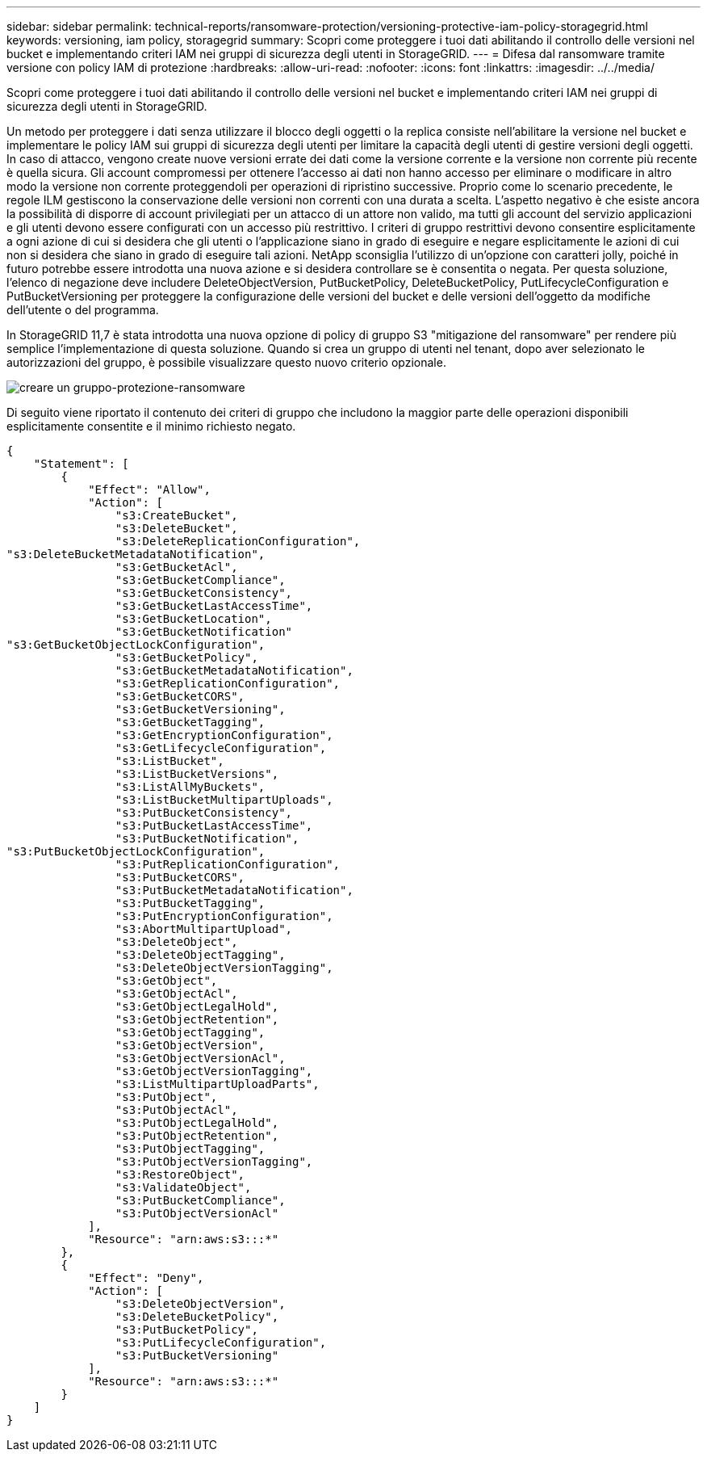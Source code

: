 ---
sidebar: sidebar 
permalink: technical-reports/ransomware-protection/versioning-protective-iam-policy-storagegrid.html 
keywords: versioning, iam policy, storagegrid 
summary: Scopri come proteggere i tuoi dati abilitando il controllo delle versioni nel bucket e implementando criteri IAM nei gruppi di sicurezza degli utenti in StorageGRID. 
---
= Difesa dal ransomware tramite versione con policy IAM di protezione
:hardbreaks:
:allow-uri-read: 
:nofooter: 
:icons: font
:linkattrs: 
:imagesdir: ../../media/


[role="lead"]
Scopri come proteggere i tuoi dati abilitando il controllo delle versioni nel bucket e implementando criteri IAM nei gruppi di sicurezza degli utenti in StorageGRID.

Un metodo per proteggere i dati senza utilizzare il blocco degli oggetti o la replica consiste nell'abilitare la versione nel bucket e implementare le policy IAM sui gruppi di sicurezza degli utenti per limitare la capacità degli utenti di gestire versioni degli oggetti. In caso di attacco, vengono create nuove versioni errate dei dati come la versione corrente e la versione non corrente più recente è quella sicura. Gli account compromessi per ottenere l'accesso ai dati non hanno accesso per eliminare o modificare in altro modo la versione non corrente proteggendoli per operazioni di ripristino successive. Proprio come lo scenario precedente, le regole ILM gestiscono la conservazione delle versioni non correnti con una durata a scelta. L'aspetto negativo è che esiste ancora la possibilità di disporre di account privilegiati per un attacco di un attore non valido, ma tutti gli account del servizio applicazioni e gli utenti devono essere configurati con un accesso più restrittivo. I criteri di gruppo restrittivi devono consentire esplicitamente a ogni azione di cui si desidera che gli utenti o l'applicazione siano in grado di eseguire e negare esplicitamente le azioni di cui non si desidera che siano in grado di eseguire tali azioni. NetApp sconsiglia l'utilizzo di un'opzione con caratteri jolly, poiché in futuro potrebbe essere introdotta una nuova azione e si desidera controllare se è consentita o negata. Per questa soluzione, l'elenco di negazione deve includere DeleteObjectVersion, PutBucketPolicy, DeleteBucketPolicy, PutLifecycleConfiguration e PutBucketVersioning per proteggere la configurazione delle versioni del bucket e delle versioni dell'oggetto da modifiche dell'utente o del programma.

In StorageGRID 11,7 è stata introdotta una nuova opzione di policy di gruppo S3 "mitigazione del ransomware" per rendere più semplice l'implementazione di questa soluzione. Quando si crea un gruppo di utenti nel tenant, dopo aver selezionato le autorizzazioni del gruppo, è possibile visualizzare questo nuovo criterio opzionale.

image:ransomware/ransomware-protection-create-group.png["creare un gruppo-protezione-ransomware"]

Di seguito viene riportato il contenuto dei criteri di gruppo che includono la maggior parte delle operazioni disponibili esplicitamente consentite e il minimo richiesto negato.

[listing]
----
{
    "Statement": [
        {
            "Effect": "Allow",
            "Action": [
                "s3:CreateBucket",
                "s3:DeleteBucket",
                "s3:DeleteReplicationConfiguration",
"s3:DeleteBucketMetadataNotification",
                "s3:GetBucketAcl",
                "s3:GetBucketCompliance",
                "s3:GetBucketConsistency",
                "s3:GetBucketLastAccessTime",
                "s3:GetBucketLocation",
                "s3:GetBucketNotification"
"s3:GetBucketObjectLockConfiguration",
                "s3:GetBucketPolicy",
                "s3:GetBucketMetadataNotification",
                "s3:GetReplicationConfiguration",
                "s3:GetBucketCORS",
                "s3:GetBucketVersioning",
                "s3:GetBucketTagging",
                "s3:GetEncryptionConfiguration",
                "s3:GetLifecycleConfiguration",
                "s3:ListBucket",
                "s3:ListBucketVersions",
                "s3:ListAllMyBuckets",
                "s3:ListBucketMultipartUploads",
                "s3:PutBucketConsistency",
                "s3:PutBucketLastAccessTime",
                "s3:PutBucketNotification",
"s3:PutBucketObjectLockConfiguration",
                "s3:PutReplicationConfiguration",
                "s3:PutBucketCORS",
                "s3:PutBucketMetadataNotification",
                "s3:PutBucketTagging",
                "s3:PutEncryptionConfiguration",
                "s3:AbortMultipartUpload",
                "s3:DeleteObject",
                "s3:DeleteObjectTagging",
                "s3:DeleteObjectVersionTagging",
                "s3:GetObject",
                "s3:GetObjectAcl",
                "s3:GetObjectLegalHold",
                "s3:GetObjectRetention",
                "s3:GetObjectTagging",
                "s3:GetObjectVersion",
                "s3:GetObjectVersionAcl",
                "s3:GetObjectVersionTagging",
                "s3:ListMultipartUploadParts",
                "s3:PutObject",
                "s3:PutObjectAcl",
                "s3:PutObjectLegalHold",
                "s3:PutObjectRetention",
                "s3:PutObjectTagging",
                "s3:PutObjectVersionTagging",
                "s3:RestoreObject",
                "s3:ValidateObject",
                "s3:PutBucketCompliance",
                "s3:PutObjectVersionAcl"
            ],
            "Resource": "arn:aws:s3:::*"
        },
        {
            "Effect": "Deny",
            "Action": [
                "s3:DeleteObjectVersion",
                "s3:DeleteBucketPolicy",
                "s3:PutBucketPolicy",
                "s3:PutLifecycleConfiguration",
                "s3:PutBucketVersioning"
            ],
            "Resource": "arn:aws:s3:::*"
        }
    ]
}
----